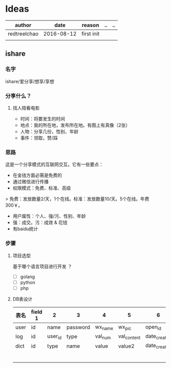 * Ideas
  | author       |       date | reason     | .. | .. |
  |--------------+------------+------------+----+----|
  | redtreelchao | 2016-08-12 | first init |    |    |
  |              |            |            |    |    | 
** ishare
*** 名字
ishare/爱分享/想享/享想
*** 分享什么？
**** 找人陪看电影
- 时间：将要发生的时间
- 地点：我的所在地，发布所在地。有图上有真像（2张）
- 人物：分享几份，性别、年龄
- 事件：领取，赞/踩
*** 思路
这是一个分享模式的互联网交互。它有一些要点：
- 在金钱方面必需是免费的
- 通过微信进行传播
- 权限模式：免费、标准、高级
> 免费：发放数量2/天，1个在线。标准：发放数量10/天。5个在线。年费300￥。
- 用户属性：个人、强/污、性别、年龄
- 强：成交。污：成效 & 花钱
- 有baidu统计
*** 步骤
**** 项目选型
基于哪个语言项目进行开发 ？
- [ ] golang
- [ ] python
- [ ] php
**** DB表设计
| 表名 | field 1 | 2       | 3        | 4       | 5           | 6            | 7            | 8      |
|------+---------+---------+----------+---------+-------------+--------------+--------------+--------|
| user | id      | name    | password | wx_name | wx_pic      | open_id      | date_created | status |
| log  | id      | user_id | type     | val_num | val_content | date_created | memo         | status |
| dict | id      | type    | name     | value   | value2      | date_created |              |        |
|      |         |         |          |         |             |              |              |        |
|      |         |         |          |         |             |              |              |        |
|      |         |         |          |         |             |              |              |        |
|      |         |         |          |         |             |              |              |        |
|      |         |         |          |         |             |              |              |        |
|      |         |         |          |         |             |              |              |        |



  
